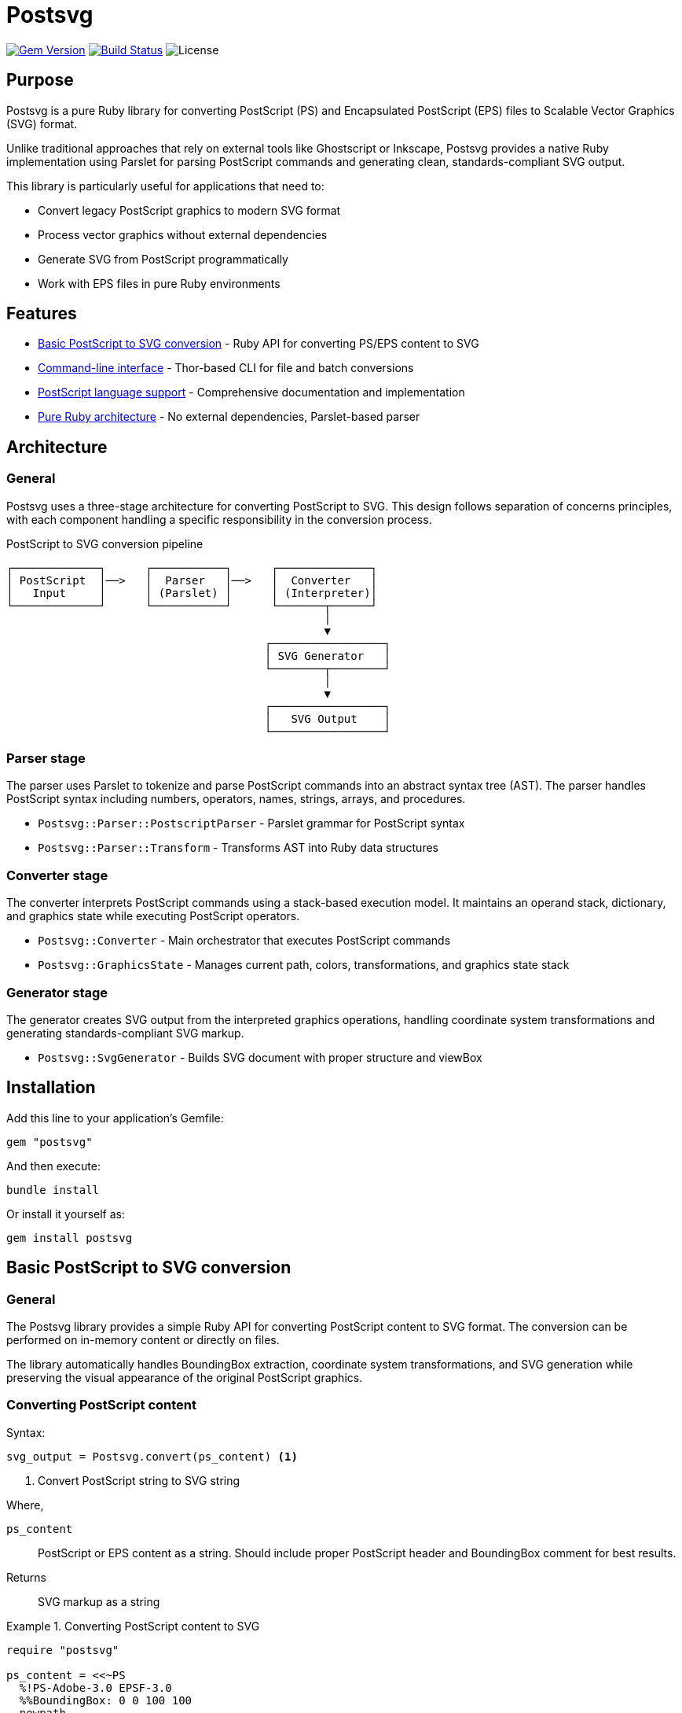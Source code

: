 = Postsvg

image:https://img.shields.io/gem/v/postsvg.svg[Gem Version,
link=https://rubygems.org/gems/postsvg]
image:https://github.com/metanorma/postsvg/actions/workflows/test.yml/badge.svg[Build Status,
link=https://github.com/metanorma/postsvg/actions/workflows/test.yml]
image:https://img.shields.io/github/license/metanorma/postsvg.svg[License]

== Purpose

Postsvg is a pure Ruby library for converting PostScript (PS) and
Encapsulated PostScript (EPS) files to Scalable Vector Graphics (SVG)
format.

Unlike traditional approaches that rely on external tools like
Ghostscript or Inkscape, Postsvg provides a native Ruby implementation
using Parslet for parsing PostScript commands and generating clean,
standards-compliant SVG output.

This library is particularly useful for applications that need to:

* Convert legacy PostScript graphics to modern SVG format
* Process vector graphics without external dependencies
* Generate SVG from PostScript programmatically
* Work with EPS files in pure Ruby environments

== Features

* <<basic-conversion,Basic PostScript to SVG conversion>> - Ruby API
  for converting PS/EPS content to SVG
* <<cli,Command-line interface>> - Thor-based CLI for file and batch
  conversions
* <<postscript-language,PostScript language support>> - Comprehensive
  documentation and implementation
* <<architecture,Pure Ruby architecture>> - No external dependencies,
  Parslet-based parser

== Architecture

[[architecture]]

=== General

Postsvg uses a three-stage architecture for converting PostScript to
SVG. This design follows separation of concerns principles, with each
component handling a specific responsibility in the conversion process.

.PostScript to SVG conversion pipeline
[source]
----
┌─────────────┐      ┌───────────┐      ┌──────────────┐
│ PostScript  │──>   │  Parser   │──>   │  Converter   │
│   Input     │      │ (Parslet) │      │ (Interpreter)│
└─────────────┘      └───────────┘      └───────┬──────┘
                                                │
                                                ▼
                                       ┌─────────────────┐
                                       │ SVG Generator   │
                                       └────────┬────────┘
                                                │
                                                ▼
                                       ┌─────────────────┐
                                       │   SVG Output    │
                                       └─────────────────┘
----

=== Parser stage

The parser uses Parslet to tokenize and parse PostScript commands into
an abstract syntax tree (AST). The parser handles PostScript syntax
including numbers, operators, names, strings, arrays, and procedures.

* `Postsvg::Parser::PostscriptParser` - Parslet grammar for PostScript
  syntax
* `Postsvg::Parser::Transform` - Transforms AST into Ruby data
  structures

=== Converter stage

The converter interprets PostScript commands using a stack-based
execution model. It maintains an operand stack, dictionary, and graphics
state while executing PostScript operators.

* `Postsvg::Converter` - Main orchestrator that executes PostScript
  commands
* `Postsvg::GraphicsState` - Manages current path, colors,
  transformations, and graphics state stack

=== Generator stage

The generator creates SVG output from the interpreted graphics
operations, handling coordinate system transformations and generating
standards-compliant SVG markup.

* `Postsvg::SvgGenerator` - Builds SVG document with proper structure
  and viewBox

== Installation

Add this line to your application's Gemfile:

[source,ruby]
----
gem "postsvg"
----

And then execute:

[source,sh]
----
bundle install
----

Or install it yourself as:

[source,sh]
----
gem install postsvg
----

== Basic PostScript to SVG conversion

[[basic-conversion]]

=== General

The Postsvg library provides a simple Ruby API for converting PostScript
content to SVG format. The conversion can be performed on in-memory
content or directly on files.

The library automatically handles BoundingBox extraction, coordinate
system transformations, and SVG generation while preserving the visual
appearance of the original PostScript graphics.

=== Converting PostScript content

Syntax:

[source,ruby]
----
svg_output = Postsvg.convert(ps_content) <1>
----
<1> Convert PostScript string to SVG string

Where,

`ps_content`:: PostScript or EPS content as a string. Should include
proper PostScript header and BoundingBox comment for best results.

Returns:: SVG markup as a string

.Converting PostScript content to SVG
[example]
====
[source,ruby]
----
require "postsvg"

ps_content = <<~PS
  %!PS-Adobe-3.0 EPSF-3.0
  %%BoundingBox: 0 0 100 100
  newpath
  10 10 moveto
  90 10 lineto
  90 90 lineto
  10 90 lineto
  closepath
  0.5 0.5 0.5 setrgbcolor
  fill
PS

svg = Postsvg.convert(ps_content)
File.write("output.svg", svg)
----

This converts a PostScript square with gray fill to SVG format and saves
it to a file.
====

=== Converting PostScript files

Syntax:

[source,ruby]
----
Postsvg.convert_file(input_path, output_path) <1>
svg_content = Postsvg.convert_file(input_path) <2>
----
<1> Convert file and save to output path
<2> Convert file and return SVG content without saving

Where,

`input_path`:: Path to input PostScript (.ps) or EPS (.eps) file
`output_path`:: (Optional) Path where SVG file should be saved. If
omitted, SVG content is returned without saving.

Returns:: When `output_path` is omitted, returns SVG markup as a string.
When `output_path` is provided, returns the output path.

.Converting a PostScript file to SVG
[example]
====
[source,ruby]
----
require "postsvg"

# Convert and save in one step
Postsvg.convert_file("input.eps", "output.svg")

# Or get SVG content without saving
svg_content = Postsvg.convert_file("input.ps")
puts svg_content
----

The first example converts an EPS file and saves the result as SVG. The
second example reads a PostScript file and returns the SVG content for
further processing.
====

== Command-line interface

[[cli]]

=== General

Postsvg provides a Thor-based command-line interface for converting
PostScript and EPS files to SVG format. The CLI supports single file
conversion, batch processing, and version information.

The CLI is available through the `postsvg` executable installed with the
gem.

=== Converting single files

Syntax:

[source,sh]
----
postsvg convert INPUT_FILE [OUTPUT_FILE] <1>
----
<1> Convert INPUT_FILE to SVG, optionally saving to OUTPUT_FILE

Where,

`INPUT_FILE`:: Path to input PostScript (.ps) or EPS (.eps) file
`OUTPUT_FILE`:: (Optional) Path where SVG file should be saved. If
omitted, SVG is written to stdout.

.Converting a single PostScript file
[example]
====
[source,sh]
----
# Convert to stdout
postsvg convert input.ps

# Convert and save to file
postsvg convert input.eps output.svg

# Redirect stdout to file
postsvg convert input.ps > output.svg
----

The first command prints SVG to stdout. The second saves directly to
output.svg. The third uses shell redirection to save the output.
====

=== Batch conversion

Syntax:

[source,sh]
----
postsvg batch INPUT_DIR [OUTPUT_DIR] <1>
----
<1> Convert all PS/EPS files in INPUT_DIR, optionally saving to
OUTPUT_DIR

Where,

`INPUT_DIR`:: Directory containing PostScript (.ps) and/or EPS (.eps)
files to convert
`OUTPUT_DIR`:: (Optional) Directory where SVG files should be saved. If
omitted, SVG files are saved in the same directory as input files with
.svg extension.

.Batch converting PostScript files
[example]
====
[source,sh]
----
# Convert all PS/EPS files in a directory
postsvg batch ps_files/

# Convert to a different directory
postsvg batch ps_files/ svg_files/
----

The first example converts all PS and EPS files in the `ps_files/`
directory, saving the SVG files in the same directory. The second
example saves the converted files to the `svg_files/` directory.
====

=== Displaying version information

Syntax:

[source,sh]
----
postsvg version <1>
----
<1> Display the Postsvg version number

.Getting version information
[example]
====
[source,sh]
----
postsvg version
----

Output:
----
postsvg version 0.1.0
----
====

== PostScript language support

[[postscript-language]]

=== General

Postsvg provides comprehensive PostScript language support with detailed
documentation covering fundamentals, operators, and conversion
strategies.

The implementation supports common PostScript operations including path
construction, painting, color management, graphics state, and coordinate
transformations.

=== PostScript documentation

Complete PostScript language documentation is available at
link:docs/POSTSCRIPT.adoc[docs/POSTSCRIPT.adoc], organized into the
following topics:

* link:docs/postscript/fundamentals.adoc[Fundamentals] - PostScript
  language basics, syntax, and data types
* link:docs/postscript/graphics-model.adoc[Graphics model] - Coordinate
  systems, paths, and painting model
* link:docs/postscript/operators/index.adoc[Operators reference] -
  Detailed documentation for all supported operators:
** link:docs/postscript/operators/path-construction.adoc[Path
   construction] - moveto, lineto, curveto, closepath, newpath
** link:docs/postscript/operators/painting.adoc[Painting] - stroke,
   fill
** link:docs/postscript/operators/graphics-state.adoc[Graphics state] -
   gsave, grestore, setlinewidth
** link:docs/postscript/operators/transformations.adoc[Transformations]
   - translate, scale, rotate
** link:docs/postscript/operators/stack-manipulation.adoc[Stack
   manipulation] - dup, pop, exch, roll
** link:docs/postscript/operators/arithmetic.adoc[Arithmetic] - add,
   sub, mul, div
** link:docs/postscript/operators/control-flow.adoc[Control flow] - if,
   ifelse, for, repeat
** link:docs/postscript/operators/dictionary.adoc[Dictionary] - def,
   dict, begin, end
* link:docs/postscript/svg-mapping.adoc[SVG mapping guide] - How
  PostScript operations map to SVG
* link:docs/postscript/implementation-notes.adoc[Implementation notes] -
  Postsvg-specific details and design decisions

=== Supported PostScript operations

==== Path construction

* `moveto` - Begin new subpath at coordinates
* `lineto` - Append straight line segment
* `rlineto` - Append relative line segment
* `curveto` - Append cubic Bézier curve
* `closepath` - Close current subpath
* `newpath` - Initialize new path

==== Painting

* `stroke` - Stroke current path with current color and line width
* `fill` - Fill current path with current color

==== Color

* `setrgbcolor` - Set RGB color (0-1 range for each component)
* `setgray` - Set grayscale color (0-1 range)

==== Graphics state

* `gsave` - Save current graphics state to stack
* `grestore` - Restore graphics state from stack
* `setlinewidth` - Set line width for stroke operations

==== Transformations

* `translate` - Translate coordinate system
* `scale` - Scale coordinate system
* `rotate` - Rotate coordinate system (angle in degrees)

== Limitations

Current version has the following limitations:

* Text rendering: Text operations (show, findfont, setfont, etc.) are
  not yet supported. Convert text to outlines before processing.
* Complex clipping: Clipping paths (clip, eoclip) are not fully
  implemented
* Gradients and patterns: Pattern fills and gradient operations are not
  yet supported
* CMYK colors: Only RGB and grayscale colors are supported. CMYK color
  operations will need conversion.
* Image embedding: Raster images within PostScript (image, imagemask)
  are not supported
* Advanced operators: Some PostScript Level 2 and 3 operators are not
  yet implemented

For files with these features, consider preprocessing with external
tools or contributing implementations of these features.

== Acknowledgments

This project uses test fixtures from
https://github.com/elalish/ps2svg[ps2svg] by Emmett Lalish, licensed
under the MIT License. These test files help ensure the correctness of
our SVG generation against a reference implementation. We are grateful
for this valuable resource that helps validate PostScript to SVG
conversion.

== Development

=== Running tests

[source,sh]
----
bundle exec rspec
----

=== Code style

[source,sh]
----
bundle exec rubocop
----

=== Running all checks

[source,sh]
----
bundle exec rake
----

== Contributing

Bug reports and pull requests are welcome on GitHub at
https://github.com/metanorma/postsvg.

== Copyright

Copyright Ribose.

== License

The gem is available as open source under the terms of the
https://opensource.org/licenses/BSD-2-Clause[BSD 2-Clause License].
